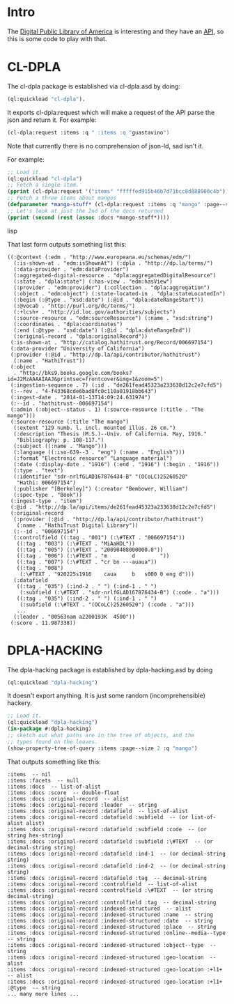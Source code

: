 * Intro

The [[http://dp.la][Digital Public Library of America]] is interesting and they have an
[[http://dp.la/info/developers/codex/][API]], so this is some code to play with that.

* CL-DPLA

The cl-dpla package is established via cl-dpla.asd by doing:
#+begin_src lisp
(ql:quickload "cl-dpla").
#+end_src
It exports cl-dpla:request which will make a request of
the API parse the json and return it.  For example:
#+begin_src lisp
(cl-dpla:request :items :q " :items :q "guastavino")
#+end_src
Note that currently there is no comprehension of json-ld, sad isn't it.


For example:

#+begin_src lisp
;; Load it.
(ql:quickload "cl-dpla")
;; Fetch a single item.
(pprint (cl-dpla:request '("items" "fffffed915b46b7d71bcc8d888900c4b")))
;; Fetch a three items about mangos
(defparameter *mango-stuff* (cl-dpla:request :items :q "mango" :page--size 3))
;; Let's look at just the 2nd of the docs returned
(pprint (second (rest (assoc :docs *mango-stuff*))))
#+end_src lisp

That last form outputs something list this:
#+begin_example
((:@context (:edm . "http://www.europeana.eu/schemas/edm/")
  (:is-shown-at . "edm:isShownAt") (:dpla . "http://dp.la/terms/")
  (:data-provider . "edm:dataProvider")
  (:aggregated-digital-resource . "dpla:aggregatedDigitalResource")
  (:state . "dpla:state") (:has-view . "edm:hasView")
  (:provider . "edm:provider") (:collection . "dpla:aggregation")
  (:object . "edm:object") (:state-located-in . "dpla:stateLocatedIn")
  (:begin (:@type . "xsd:date") (:@id . "dpla:dateRangeStart"))
  (:@vocab . "http://purl.org/dc/terms/")
  (:+lcsh+ . "http://id.loc.gov/authorities/subjects")
  (:source-resource . "edm:sourceResource") (:name . "xsd:string")
  (:coordinates . "dpla:coordinates")
  (:end (:@type . "xsd:date") (:@id . "dpla:dateRangeEnd"))
  (:original-record . "dpla:originalRecord"))
 (:is-shown-at . "http://catalog.hathitrust.org/Record/006697154")
 (:data-provider "University of California")
 (:provider (:@id . "http://dp.la/api/contributor/hathitrust")
  (:name . "HathiTrust"))
 (:object
  . "http://bks9.books.google.com/books?id=J2MzAAAAIAAJ&printsec=frontcover&img=1&zoom=5")
 (:ingestion-sequence . 7) (:id . "de261fead45323a233638d12c2e7cfd5")
 (:--rev . "4-f43368cde6bad8fc0c110a01918bb643")
 (:ingest-date . "2014-01-13T14:09:24.631974")
 (:--id . "hathitrust--006697154")
 (:admin (:object--status . 1) (:source-resource (:title . "The mango")))
 (:source-resource (:title "The mango")
  (:extent "129 numb. l. incl. mounted illus. 26 cm.")
  (:description "Thesis (M.S.)--Univ. of California. May, 1916."
   "Bibliography: p. 108-117.")
  (:subject ((:name . "Mango")))
  (:language ((:iso-639--3 . "eng") (:name . "English")))
  (:format "Electronic resource" "Language material")
  (:date (:display-date . "1916") (:end . "1916") (:begin . "1916"))
  (:type . "text")
  (:identifier "sdr-nrlfGLAD167876434-B" "(OCoLC)25260520"
   "Hathi: 006697154")
  (:publisher "[Berkeley]") (:creator "Bembower, William")
  (:spec-type . "Book"))
 (:ingest-type . "item")
 (:@id . "http://dp.la/api/items/de261fead45323a233638d12c2e7cfd5")
 (:original-record
  (:provider (:@id . "http://dp.la/api/contributor/hathitrust")
   (:name . "HathiTrust Digital Library"))
  (:--id . "006697154")
  (:controlfield ((:tag . "001") (:\#TEXT . "006697154"))
   ((:tag . "003") (:\#TEXT . "MiAaHDL"))
   ((:tag . "005") (:\#TEXT . "20090408000000.0"))
   ((:tag . "006") (:\#TEXT . "m        d        "))
   ((:tag . "007") (:\#TEXT . "cr bn ---auaua"))
   ((:tag . "008")
    (:\#TEXT . "920225s1916    caua     b   s000 0 eng d")))
  (:datafield
   ((:tag . "035") (:ind-2 . " ") (:ind-1 . " ")
    (:subfield (:\#TEXT . "sdr-nrlfGLAD167876434-B") (:code . "a")))
   ((:tag . "035") (:ind-2 . " ") (:ind-1 . " ")
    (:subfield (:\#TEXT . "(OCoLC)25260520") (:code . "a")))
   ...
  (:leader . "00563nam a2200193K  4500"))
 (:score . 11.987338))
#+end_example

* DPLA-HACKING
The dpla-hacking package is established by dpla-hacking.asd by doing
#+begin_src lisp
(ql:quickload "dpla-hacking")
#+end_src

It doesn't export anything.  It is just some random (incomprehensible)
hackery.

#+begin_src lisp
;; Load it.
(ql:quickload "dpla-hacking")
(in-package #:dpla-hacking)
;; sketch out what paths are in the tree of objects, and the
;; types found on the leaves.
(show-property-tree-of-query :items :page--size 2 :q "mango")
#+end_src

That outputs something like this:

#+begin_example
:items  -- nil
:items :facets  -- null
:items :docs  -- list-of-alist
:items :docs :score  -- double-float
:items :docs :original-record  -- alist
:items :docs :original-record :leader  -- string
:items :docs :original-record :datafield  -- list-of-alist
:items :docs :original-record :datafield :subfield  -- (or list-of-alist alist)
:items :docs :original-record :datafield :subfield :code  -- (or string hex-string)
:items :docs :original-record :datafield :subfield :\#TEXT  -- (or decimal-string string)
:items :docs :original-record :datafield :ind-1  -- (or decimal-string string)
:items :docs :original-record :datafield :ind-2  -- (or decimal-string string)
:items :docs :original-record :datafield :tag  -- decimal-string
:items :docs :original-record :controlfield  -- list-of-alist
:items :docs :original-record :controlfield :\#TEXT  -- (or string decimal-string)
:items :docs :original-record :controlfield :tag  -- decimal-string
:items :docs :original-record :indexed-structured  -- alist
:items :docs :original-record :indexed-structured :name  -- string
:items :docs :original-record :indexed-structured :date  -- string
:items :docs :original-record :indexed-structured :place  -- string
:items :docs :original-record :indexed-structured :online--media--type  -- string
:items :docs :original-record :indexed-structured :object--type  -- string
:items :docs :original-record :indexed-structured :geo-location  -- alist
:items :docs :original-record :indexed-structured :geo-location :+l1+  -- alist
:items :docs :original-record :indexed-structured :geo-location :+l1+ :@type  -- string
... many more lines ...
#+end_example
